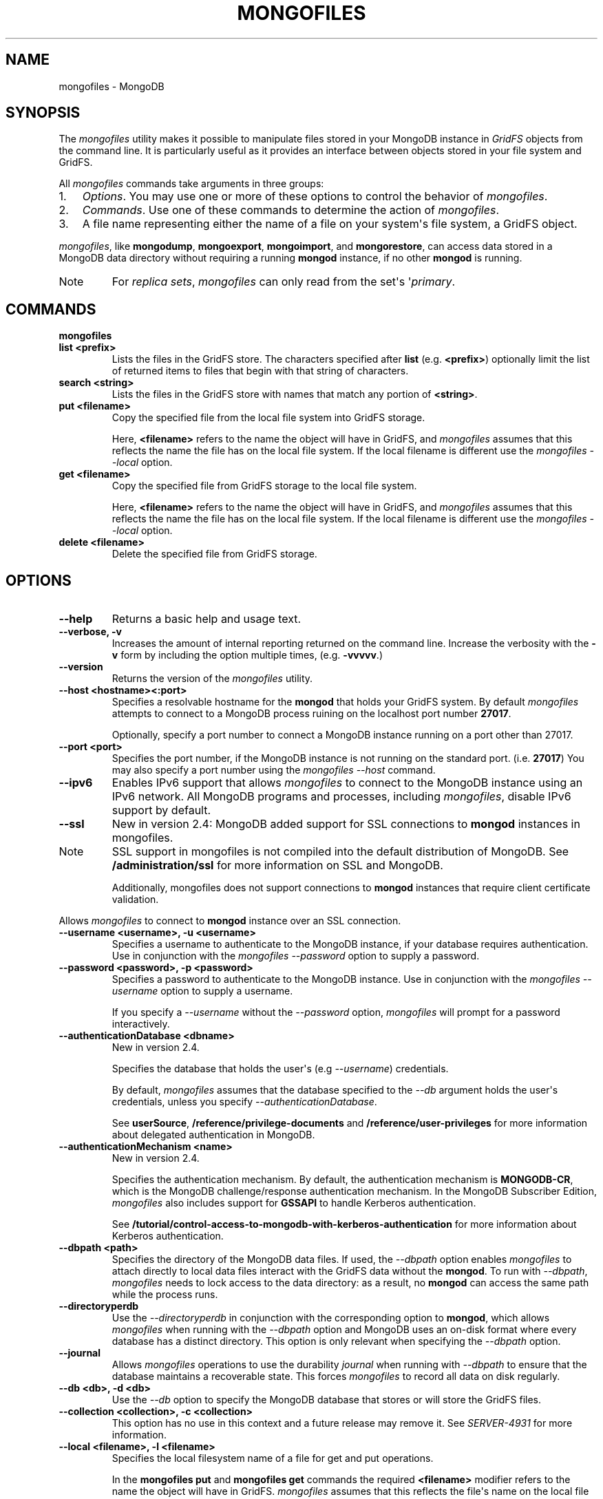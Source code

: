 .TH "MONGOFILES" "1" "March 14, 2013" "2.2.3" "mongodb-manual"
.SH NAME
mongofiles \- MongoDB
.
.nr rst2man-indent-level 0
.
.de1 rstReportMargin
\\$1 \\n[an-margin]
level \\n[rst2man-indent-level]
level margin: \\n[rst2man-indent\\n[rst2man-indent-level]]
-
\\n[rst2man-indent0]
\\n[rst2man-indent1]
\\n[rst2man-indent2]
..
.de1 INDENT
.\" .rstReportMargin pre:
. RS \\$1
. nr rst2man-indent\\n[rst2man-indent-level] \\n[an-margin]
. nr rst2man-indent-level +1
.\" .rstReportMargin post:
..
.de UNINDENT
. RE
.\" indent \\n[an-margin]
.\" old: \\n[rst2man-indent\\n[rst2man-indent-level]]
.nr rst2man-indent-level -1
.\" new: \\n[rst2man-indent\\n[rst2man-indent-level]]
.in \\n[rst2man-indent\\n[rst2man-indent-level]]u
..
.\" Man page generated from reStructuredText.
.
.SH SYNOPSIS
.sp
The \fI\%mongofiles\fP utility makes it possible to manipulate files
stored in your MongoDB instance in \fIGridFS\fP objects from the
command line. It is particularly useful as it provides an interface
between objects stored in your file system and GridFS.
.sp
All \fI\%mongofiles\fP commands take arguments in three groups:
.INDENT 0.0
.IP 1. 3
\fI\%Options\fP. You may use one or more of
these options to control the behavior of \fI\%mongofiles\fP.
.IP 2. 3
\fI\%Commands\fP. Use one of these commands to
determine the action of \fI\%mongofiles\fP.
.IP 3. 3
A file name representing either the name of a file on your system\(aqs
file system, a GridFS object.
.UNINDENT
.sp
\fI\%mongofiles\fP, like \fBmongodump\fP, \fBmongoexport\fP,
\fBmongoimport\fP, and \fBmongorestore\fP, can access data
stored in a MongoDB data directory without requiring a running
\fBmongod\fP instance, if no other \fBmongod\fP is running.
.IP Note
For \fIreplica sets\fP, \fI\%mongofiles\fP can
only read from the set\(aqs \(aq\fIprimary\fP.
.RE
.SH COMMANDS
.INDENT 0.0
.TP
.B mongofiles
.UNINDENT
.INDENT 0.0
.TP
.B list <prefix>
Lists the files in the GridFS store. The characters specified after
\fBlist\fP (e.g. \fB<prefix>\fP) optionally limit the list of
returned items to files that begin with that string of characters.
.UNINDENT
.INDENT 0.0
.TP
.B search <string>
Lists the files in the GridFS store with names that match any
portion of \fB<string>\fP.
.UNINDENT
.INDENT 0.0
.TP
.B put <filename>
Copy the specified file from the local file system into GridFS
storage.
.sp
Here, \fB<filename>\fP refers to the name the object will have in
GridFS, and \fI\%mongofiles\fP assumes that this reflects the name the
file has on the local file system. If the local filename is
different use the \fI\%mongofiles --local\fP option.
.UNINDENT
.INDENT 0.0
.TP
.B get <filename>
Copy the specified file from GridFS storage to the local file
system.
.sp
Here, \fB<filename>\fP refers to the name the object will have in
GridFS, and \fI\%mongofiles\fP assumes that this reflects the name the
file has on the local file system. If the local filename is
different use the \fI\%mongofiles --local\fP option.
.UNINDENT
.INDENT 0.0
.TP
.B delete <filename>
Delete the specified file from GridFS storage.
.UNINDENT
.SH OPTIONS
.INDENT 0.0
.TP
.B \-\-help
Returns a basic help and usage text.
.UNINDENT
.INDENT 0.0
.TP
.B \-\-verbose, \-v
Increases the amount of internal reporting returned on the command
line. Increase the verbosity with the \fB\-v\fP form by including
the option multiple times, (e.g. \fB\-vvvvv\fP.)
.UNINDENT
.INDENT 0.0
.TP
.B \-\-version
Returns the version of the \fI\%mongofiles\fP utility.
.UNINDENT
.INDENT 0.0
.TP
.B \-\-host <hostname><:port>
Specifies a resolvable hostname for the \fBmongod\fP that
holds your GridFS system. By default \fI\%mongofiles\fP attempts
to connect to a MongoDB process ruining on the localhost port
number \fB27017\fP.
.sp
Optionally, specify a port number to connect a MongoDB instance
running on a port other than 27017.
.UNINDENT
.INDENT 0.0
.TP
.B \-\-port <port>
Specifies the port number, if the MongoDB instance is not running on
the standard port. (i.e. \fB27017\fP) You may also specify a port
number using the \fI\%mongofiles --host\fP command.
.UNINDENT
.INDENT 0.0
.TP
.B \-\-ipv6
Enables IPv6 support that allows \fI\%mongofiles\fP to connect
to the MongoDB instance using an IPv6 network. All MongoDB programs
and processes, including \fI\%mongofiles\fP, disable IPv6
support by default.
.UNINDENT
.INDENT 0.0
.TP
.B \-\-ssl
New in version 2.4: MongoDB added support for SSL connections to \fBmongod\fP
instances in mongofiles.
.IP Note
SSL support in mongofiles is not compiled into the default
distribution of MongoDB. See \fB/administration/ssl\fP for more
information on SSL and MongoDB.
.sp
Additionally, mongofiles does not support connections to
\fBmongod\fP instances that require client certificate
validation.
.RE
.sp
Allows \fI\%mongofiles\fP to connect to \fBmongod\fP
instance over an SSL connection.
.UNINDENT
.INDENT 0.0
.TP
.B \-\-username <username>, \-u <username>
Specifies a username to authenticate to the MongoDB instance, if your
database requires authentication. Use in conjunction with the
\fI\%mongofiles --password\fP option to supply a password.
.UNINDENT
.INDENT 0.0
.TP
.B \-\-password <password>, \-p <password>
Specifies a password to authenticate to the MongoDB instance. Use
in conjunction with the \fI\%mongofiles --username\fP option to
supply a username.
.sp
If you specify a \fI\%--username\fP
without the \fI\%--password\fP option, \fI\%mongofiles\fP
will prompt for a password interactively.
.UNINDENT
.INDENT 0.0
.TP
.B \-\-authenticationDatabase <dbname>
New in version 2.4.
.sp
Specifies the database that holds the user\(aqs (e.g
\fI\%--username\fP) credentials.
.sp
By default, \fI\%mongofiles\fP assumes that the database specified to the
\fI\%--db\fP argument holds the user\(aqs credentials, unless you
specify \fI\%--authenticationDatabase\fP.
.sp
See \fBuserSource\fP,
\fB/reference/privilege\-documents\fP and
\fB/reference/user\-privileges\fP for more information about
delegated authentication in MongoDB.
.UNINDENT
.INDENT 0.0
.TP
.B \-\-authenticationMechanism <name>
New in version 2.4.
.sp
Specifies the authentication mechanism. By default, the
authentication mechanism is \fBMONGODB\-CR\fP, which is the MongoDB
challenge/response authentication mechanism. In the MongoDB Subscriber Edition,
\fI\%mongofiles\fP also includes support for \fBGSSAPI\fP to handle
Kerberos authentication.
.sp
See \fB/tutorial/control\-access\-to\-mongodb\-with\-kerberos\-authentication\fP
for more information about Kerberos authentication.
.UNINDENT
.INDENT 0.0
.TP
.B \-\-dbpath <path>
Specifies the directory of the MongoDB data files. If used, the
\fI\%--dbpath\fP option enables \fI\%mongofiles\fP to attach directly to
local data files interact with the GridFS data without the
\fBmongod\fP. To run with \fI\%--dbpath\fP, \fI\%mongofiles\fP needs to lock
access to the data directory: as a result, no \fBmongod\fP can access
the same path while the process runs.
.UNINDENT
.INDENT 0.0
.TP
.B \-\-directoryperdb
Use the \fI\%--directoryperdb\fP in conjunction with the corresponding
option to \fBmongod\fP, which allows \fI\%mongofiles\fP when
running with the \fI\%--dbpath\fP option and MongoDB uses an
on\-disk format where every database has a distinct
directory. This option is only relevant when specifying the
\fI\%--dbpath\fP option.
.UNINDENT
.INDENT 0.0
.TP
.B \-\-journal
Allows \fI\%mongofiles\fP operations to use the durability
\fIjournal\fP when running with \fI\%--dbpath\fP
to ensure that the database maintains a recoverable state. This
forces \fI\%mongofiles\fP to record all data on disk regularly.
.UNINDENT
.INDENT 0.0
.TP
.B \-\-db <db>, \-d <db>
Use the \fI\%--db\fP option to specify the MongoDB database that stores
or will store the GridFS files.
.UNINDENT
.INDENT 0.0
.TP
.B \-\-collection <collection>, \-c <collection>
This option has no use in this context and a future release may
remove it. See \fI\%SERVER-4931\fP for more information.
.UNINDENT
.INDENT 0.0
.TP
.B \-\-local <filename>, \-l <filename>
Specifies the local filesystem name of a file for get and put
operations.
.sp
In the \fBmongofiles put\fP and \fBmongofiles get\fP
commands the required \fB<filename>\fP modifier refers to the name
the object will have in GridFS. \fI\%mongofiles\fP assumes that
this reflects the file\(aqs name on the local file
system. This setting overrides this default.
.UNINDENT
.INDENT 0.0
.TP
.B \-\-type <MIME>, t <MIME>
Provides the ability to specify a \fIMIME\fP type to describe the
file inserted into GridFS storage. \fI\%mongofiles\fP omits this
option in the default operation.
.sp
Use only with \fBmongofiles put\fP operations.
.UNINDENT
.INDENT 0.0
.TP
.B \-\-replace, \-r
Alters the behavior of \fBmongofiles put\fP to replace
existing GridFS objects with the specified local file, rather than
adding an additional object with the same name.
.sp
In the default operation, files will not be overwritten by a
\fBmongofiles put\fP option.
.UNINDENT
.SH USE
.sp
To return a list of all files in a \fIGridFS\fP collection in the
\fBrecords\fP database, use the following invocation at the system shell:
.sp
.nf
.ft C
mongofiles \-d records list
.ft P
.fi
.sp
This \fI\%mongofiles\fP instance will connect to the
\fBmongod\fP instance running on the \fB27017\fP localhost
interface to specify the same operation on a different port or
hostname, and issue a command that resembles one of the following:
.sp
.nf
.ft C
mongofiles \-\-port 37017 \-d records list
mongofiles \-\-hostname db1.example.net \-d records list
mongofiles \-\-hostname db1.example.net \-\-port 37017 \-d records list
.ft P
.fi
.sp
Modify any of the following commands as needed if you\(aqre connecting
the \fBmongod\fP instances on different ports or hosts.
.sp
To upload a file named \fB32\-corinth.lp\fP to the GridFS collection in
the \fBrecords\fP database, you can use the following command:
.sp
.nf
.ft C
mongofiles \-d records put 32\-corinth.lp
.ft P
.fi
.sp
To delete the \fB32\-corinth.lp\fP file from this GridFS collection in
the \fBrecords\fP database, you can use the following command:
.sp
.nf
.ft C
mongofiles \-d records delete 32\-corinth.lp
.ft P
.fi
.sp
To search for files in the GridFS collection in the \fBrecords\fP
database that have the string \fBcorinth\fP in their names, you can use
following command:
.sp
.nf
.ft C
mongofiles \-d records search corinth
.ft P
.fi
.sp
To list all files in the GridFS collection in the \fBrecords\fP database
that begin with the string \fB32\fP, you can use the following command:
.sp
.nf
.ft C
mongofiles \-d records list 32
.ft P
.fi
.sp
To fetch the file from the GridFS collection in the \fBrecords\fP
database named \fB32\-corinth.lp\fP, you can use the following command:
.sp
.nf
.ft C
mongofiles \-d records get 32\-corinth.lp
.ft P
.fi
.SH AUTHOR
MongoDB Documentation Project
.SH COPYRIGHT
2011-2013, 10gen, Inc.
.\" Generated by docutils manpage writer.
.
